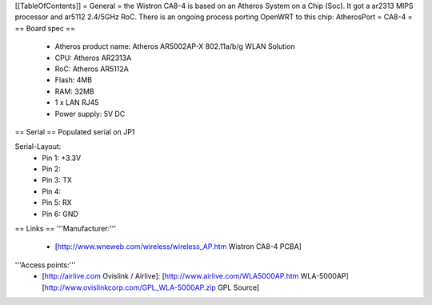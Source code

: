 [[TableOfContents]]
= General =
the Wistron CA8-4 is based on an Atheros System on a Chip (Soc). It got a ar2313 MIPS processor and ar5112 2.4/5GHz RoC. There is an ongoing process porting OpenWRT to this chip: AtherosPort
= CA8-4 =
== Board spec ==
 * Atheros product name: Atheros AR5002AP-X 802.11a/b/g WLAN Solution
 * CPU: Atheros AR2313A
 * RoC: Atheros AR5112A
 * Flash: 4MB
 * RAM: 32MB

 * 1 x LAN RJ45
 * Power supply: 5V DC
== Serial ==
Populated serial on JP1

Serial-Layout:
 * Pin 1: +3.3V
 * Pin 2:
 * Pin 3: TX
 * Pin 4:
 * Pin 5: RX
 * Pin 6: GND

== Links ==
'''Manufacturer:'''
 * [http://www.wneweb.com/wireless/wireless_AP.htm Wistron CA8-4 PCBA]

'''Access points:'''
 * [http://airlive.com Ovislink / Airlive]: [http://www.airlive.com/WLA5000AP.htm WLA-5000AP] [http://www.ovislinkcorp.com/GPL_WLA-5000AP.zip GPL Source]
